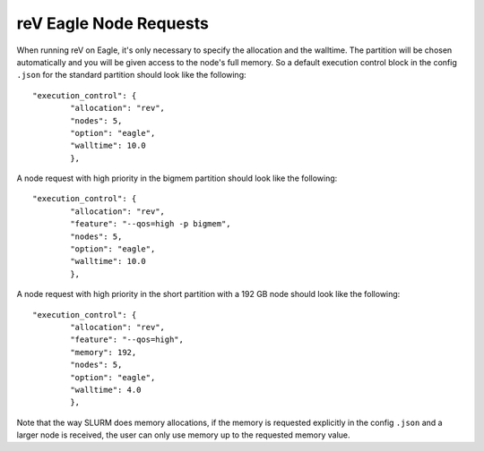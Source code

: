 reV Eagle Node Requests
=======================

When running reV on Eagle, it's only necessary to specify the allocation and the walltime.
The partition will be chosen automatically and you will be given access to the node's full memory.
So a default execution control block in the config ``.json`` for the standard partition should look like the following:
::
	"execution_control": {
		"allocation": "rev",
		"nodes": 5,
		"option": "eagle",
		"walltime": 10.0
		},

A node request with high priority in the bigmem partition should look like the following:
::
	"execution_control": {
		"allocation": "rev",
		"feature": "--qos=high -p bigmem",
		"nodes": 5,
		"option": "eagle",
		"walltime": 10.0
		},

A node request with high priority in the short partition with a 192 GB node should look like the following:
::
	"execution_control": {
		"allocation": "rev",
		"feature": "--qos=high",
		"memory": 192,
		"nodes": 5,
		"option": "eagle",
		"walltime": 4.0
		},

Note that the way SLURM does memory allocations, if the memory is requested explicitly
in the config ``.json`` and a larger node is received, the user can only use memory up to the requested memory value.
